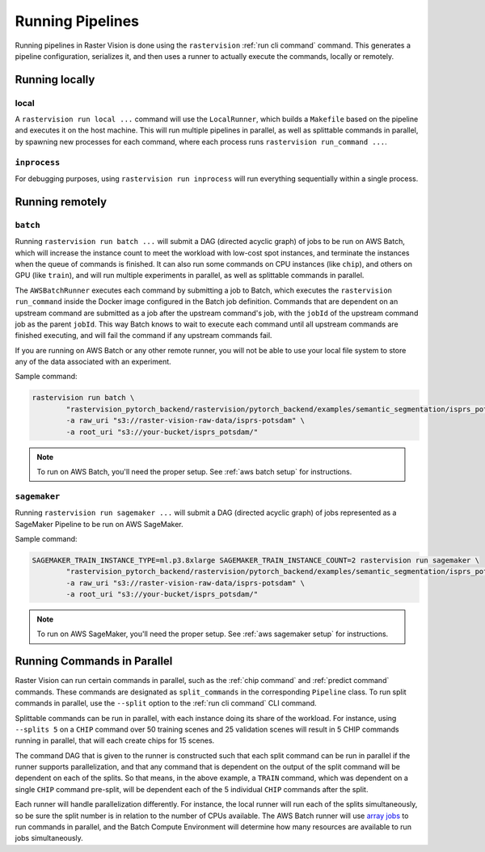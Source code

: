 .. _runners:

Running Pipelines
===================

Running pipelines in Raster Vision is done using the ``rastervision`` :ref:`run cli command` command. This generates a pipeline configuration, serializes it, and then uses a runner to actually execute the commands, locally or remotely.

.. seealso::
   :ref:`rv pipelines` explains more of the details of how ``Pipelines`` are implemented.

Running locally
---------------

local
^^^^^

A ``rastervision run local ...`` command will use the ``LocalRunner``, which
builds a ``Makefile`` based on the pipeline and executes it on the host machine. This will run multiple pipelines in parallel, as well as splittable commands in parallel, by spawning new processes for each command, where each process runs ``rastervision run_command ...``.

``inprocess``
^^^^^^^^^^^^^

For debugging purposes, using ``rastervision run inprocess`` will run everything sequentially within a single process.

.. _aws batch:

Running remotely
-----------------

``batch``
^^^^^^^^^

Running ``rastervision run batch ...`` will submit a DAG (directed acyclic graph) of jobs to be run on AWS Batch, which will increase the instance count to meet the workload with low-cost spot instances, and terminate the instances when the queue of commands is finished. It can also run some commands on CPU instances (like ``chip``), and others on GPU (like ``train``), and will run multiple experiments in parallel, as well as splittable commands in parallel.

The ``AWSBatchRunner`` executes each command by submitting a job to Batch, which executes the ``rastervision run_command``
inside the Docker image configured in the Batch job definition.
Commands that are dependent on an upstream command are submitted as a job after the upstream
command's job, with the ``jobId`` of the upstream command job as the parent ``jobId``. This way Batch knows to wait to execute each command until all upstream commands are finished
executing, and will fail the command if any upstream commands fail.

If you are running on AWS Batch or any other remote runner, you will not be able to use your local file system to store any of the data associated with an experiment.

Sample command:

.. code-block:: console

   rastervision run batch \
	   "rastervision_pytorch_backend/rastervision/pytorch_backend/examples/semantic_segmentation/isprs_potsdam.py" \
	   -a raw_uri "s3://raster-vision-raw-data/isprs-potsdam" \
	   -a root_uri "s3://your-bucket/isprs_potsdam/"

.. note::
   To run on AWS Batch, you'll need the proper setup. See :ref:`aws batch setup` for instructions.

.. _aws sagemaker:

``sagemaker``
^^^^^^^^^^^^^

Running ``rastervision run sagemaker ...`` will submit a DAG (directed acyclic graph) of jobs represented as a SageMaker Pipeline to be run on AWS SageMaker.

Sample command:

.. code-block:: console

   SAGEMAKER_TRAIN_INSTANCE_TYPE=ml.p3.8xlarge SAGEMAKER_TRAIN_INSTANCE_COUNT=2 rastervision run sagemaker \
	   "rastervision_pytorch_backend/rastervision/pytorch_backend/examples/semantic_segmentation/isprs_potsdam.py" \
	   -a raw_uri "s3://raster-vision-raw-data/isprs-potsdam" \
	   -a root_uri "s3://your-bucket/isprs_potsdam/"

.. note::
   To run on AWS SageMaker, you'll need the proper setup. See :ref:`aws sagemaker setup` for instructions.

.. _parallelizing commands:

Running Commands in Parallel
----------------------------

Raster Vision can run certain commands in parallel, such as the :ref:`chip command` and :ref:`predict command` commands. These commands are designated as ``split_commands`` in the corresponding ``Pipeline`` class. To run split commands in parallel, use the ``--split`` option to the :ref:`run cli command` CLI command.

Splittable commands can be run in parallel, with each instance doing its share of the workload. For instance, using ``--splits 5`` on a ``CHIP`` command over
50 training scenes and 25 validation scenes will result in 5 CHIP commands running in parallel, that will each create chips for 15 scenes.

The command DAG that is given to the runner is constructed such that each split command can be run in parallel if the runner supports parallelization, and that any command that is dependent on the output of the split command will be dependent on each of the splits. So that means, in the above example,
a ``TRAIN`` command, which was dependent on a single ``CHIP`` command pre-split, will be dependent each of the 5 individual ``CHIP`` commands after the split.

Each runner will handle parallelization differently. For instance, the local runner will run each
of the splits simultaneously, so be sure the split number is in relation to the number of CPUs available.
The AWS Batch runner will use `array jobs <https://docs.aws.amazon.com/batch/latest/userguide/array_jobs.html>`_ to run commands in parallel, and the Batch Compute Environment will determine how many resources are available to run jobs simultaneously.
